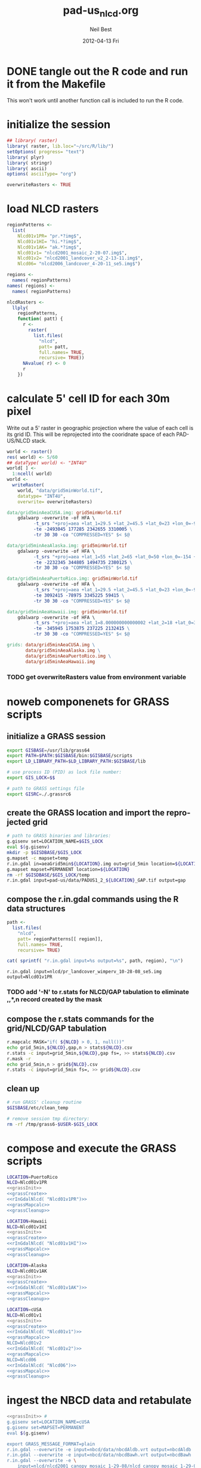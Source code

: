 #+TITLE:     pad-us_nlcd.org
#+AUTHOR:    Neil Best
#+EMAIL:     nbest@ci.uchicago.edu
#+DATE:      2012-04-13 Fri
#+DESCRIPTION:
#+KEYWORDS:
#+LANGUAGE:  en
#+OPTIONS:   H:3 num:t toc:t \n:nil @:t ::t |:t ^:t -:t f:t *:t <:t
#+OPTIONS:   TeX:t LaTeX:t skip:nil d:nil todo:t pri:nil tags:not-in-toc
#+INFOJS_OPT: view:nil toc:nil ltoc:t mouse:underline buttons:0 path:http://orgmode.org/org-info.js
#+EXPORT_SELECT_TAGS: export
#+EXPORT_EXCLUDE_TAGS: noexport
#+LINK_UP:   
#+LINK_HOME: 
#+XSLT:

#+PROPERTY: session *R*
#+PROPERTY: results silent

* DONE tangle out the R code and run it from the Makefile

This won't work until another function call is included to run the R code.


* initialize the session

#+NAME: init
#+BEGIN_SRC R :tangle tangled/init.R
## library( raster)
library( raster, lib.loc="~/src/R/lib/")
setOptions( progress= "text")
library( plyr)
library( stringr)
library( ascii)
options( asciiType= "org")

overwriteRasters <- TRUE

#+END_SRC

* COMMENT are these obsolete?
** process Puerto Rico to work out steps

#+NAME: grid
#+BEGIN_SRC R :tangle no :eval no
  
  pr <- raster( "nlcd2006/pr_landcover_wimperv_10-28-08_se5.img")
  NAvalue( pr) <- 0
  pr <- setMinMax( pr)
  
  prGrid <- try( raster( "prGrid.tif"), silent= TRUE)
  if( inherits( prGrid, "try-error") || overwriteRasters) {             
    prGrid <- raster( pr)
    prGrid[] <- seq( 1, ncell( prGrid))
    prGrid <-
      mask( prGrid, pr,
           filename= "prGrid.tif",
           overwrite= TRUE,
           progress= "text")
  }
  
  gridProjFunc <- function( cell) {
    cellFromXY( world,
               project( xyFromCell( prGrid, cell),
                       projection( prGrid),
                       inv= TRUE))
  }  
  
  prWorld <- try( raster( "world_5min_PuertoRico.tif"), silent= TRUE)
  if( inherits( prWorld, "try-error") || overwriteRasters) {             
    prWorld <-
      calc( prGrid, gridProjFunc,
           filename= "world_5min_PuertoRico.tif",
           datatype= "INT4U",
           overwrite= TRUE,
           progress= "text")
  }
  
  prGap <- raster( "pad-us/PADUS1_2_regions/PADUS1_2_PuertoRico_GAP.tif")
  prGap <- setMinMax( prGap)
  NAvalue( prGap) <- 255
    
  prGap <- overlay( prGap, prGrid, fun= setGapZero,
                   filename= "prGap.tif", datatype= "INT1U", progress= "text", overwrite= TRUE)
  NAvalue( prGap) <- 255
  
  
  prStack <- stack(prWorld, pr, prGap)
  layerNames( prStack) <- c( "grid", "nlcd", "gap")
  
  ct <- crosstab( prStack, useNA= "always", long= TRUE, responseName= "n", progress="text")
#+END_SRC

#+results:


* load NLCD rasters


#+NAME: regionPatterns
#+BEGIN_SRC R :results silent :tangle tangled/init.R
regionPatterns <-
  list(
    Nlcd01v1PR= "pr.*?img$",
    Nlcd01v1HI= "hi.*?img$",
    Nlcd01v1AK= "ak.*?img$",
    Nlcd01v1= "nlcd2001_mosaic_2-20-07.img$",
    Nlcd01v2= "nlcd2001_landcover_v2_2-13-11.img$",
    Nlcd06= "nlcd2006_landcover_4-20-11_se5.img$")

regions <-
  names( regionPatterns)
names( regions) <-
  names( regionPatterns)

nlcdRasters <-
  llply(
    regionPatterns,
    function( patt) {
      r <-
        raster(
          list.files(
            "nlcd",
            patt= patt,
            full.names= TRUE,
            recursive= TRUE))
      NAvalue( r) <- 0
      r
    })

#+END_SRC


* calculate 5' cell ID for each 30m pixel

Write out a 5' raster in geographic projection where the value of each
cell is its grid ID.  This will be reprojected into the cooridnate
space of each PAD-US/NLCD stack.

#+NAME: world  
#+BEGIN_SRC R :tangle tangled/init.R
  world <- raster()
  res( world) <- 5/60
  ## dataType( world) <- "INT4U"
  world[ ] <-
    1:ncell( world)
  world <-
    writeRaster(
      world, "data/grid5minWorld.tif",
      datatype= "INT4U",
      overwrite= overwriteRasters)
#+END_SRC

#+begin_src makefile :eval no :tangle tangled/pad-us_nlcd.mk
data/grid5minAeaCUSA.img: grid5minWorld.tif
	gdalwarp -overwrite -of HFA \
          -t_srs "+proj=aea +lat_1=29.5 +lat_2=45.5 +lat_0=23 +lon_0=-96 +x_0=0 +y_0=0 +ellps=GRS80 +units=m +no_defs" \
          -te -2493045 177285 2342655 3310005 \
          -tr 30 30 -co "COMPRESSED=YES" $< $@

data/grid5minAeaAlaska.img: grid5minWorld.tif
	gdalwarp -overwrite -of HFA \
          -t_srs "+proj=aea +lat_1=55 +lat_2=65 +lat_0=50 +lon_0=-154 +x_0=0 +y_0=0 +ellps=WGS84 +towgs84=0,0,0,0,0,0,0 +units=m +no_defs" 
          -te -2232345 344805 1494735 2380125 \
          -tr 30 30 -co "COMPRESSED=YES" $< $@

data/grid5minAeaPuertoRico.img: grid5minWorld.tif
	gdalwarp -overwrite -of HFA \
          -t_srs "+proj=aea +lat_1=29.5 +lat_2=45.5 +lat_0=23 +lon_0=-96 +x_0=0 +y_0=0 +ellps=GRS80 +units=m +no_defs" \
          -te 3092415 -78975 3345225 59415 \
          -tr 30 30 -co "COMPRESSED=YES" $< $@

data/grid5minAeaHawaii.img: grid5minWorld.tif
	gdalwarp -overwrite -of HFA \
          -t_srs "+proj=aea +lat_1=8.000000000000002 +lat_2=18 +lat_0=3 +lon_0=-157 +x_0=0 +y_0=0 +ellps=WGS84 +towgs84=0,0,0,0,0,0,0 +units=m +no_defs" \
          -te -345945 1753875 237225 2132415 \
          -tr 30 30 -co "COMPRESSED=YES" $< $@

grids: data/grid5minAeaCUSA.img \
       data/grid5minAeaAlaska.img \
       data/grid5minAeaPuertoRico.img \
       data/grid5minAeaHawaii.img

#+end_src


*** COMMENT DONE How did I write the gdalwarp command for the grid IDs?
I must have done it by hand.  This should be tangled out and called in
the Makefile.

*** TODO get overwriteRasters value from environment variable


** COMMENT add zeroes to GAP data for unprotected land and coastal areas

skip this. unnecessary.

#+BEGIN_SRC R :eval no
gapFiles <-
  list.files( "pad-us/data/",
             patt= "^PADUS1_2_.*?tif$",
             full.names= TRUE)
names( gapFiles) <-
  str_match( gapFiles,
            "PADUS1_2_([^_]+)_GAP\\.tif$")[, 2]

gapRasters <-
  llply( names( regionPatterns),
        function ( region) {
          r <- raster( gapFiles[[ region]])
          NAvalue( r) <- 255
          ## r <- setMinMax( r)
          layerNames( r) <- region
          r
        })
names( gapRasters) <- names( regionPatterns)

setGapZero <-
  function( gap, grid) {
    ifelse( is.na( gap) & !is.na( grid), 0, gap)
  }

gapOverlayFunc <-
  function ( gap, nlcd) {
    fn <- sprintf( "gap%s.grd", layerNames( gap))
    if( overwriteRasters | !file.exists( fn)) {
      overlay( gap, nlcd,
              fun= setGapZero,
              filename= fn,
              datatype= "INT1U",
              overwrite= TRUE)
    } else try( raster( fn), silent= TRUE)
  }

gapOverlays <-
  llply( regions,
        function( region) {
          gapOverlayFunc( gapRasters[[ region]],
                         nlcdRasters[[ region]])
        })

#+END_SRC

#+results:
   

** COMMENT create stacks and tabulate

This is too slow.  Had to do it in GRASS.
#+NAME: stacks
#+BEGIN_SRC R :eval no
aeaGridFunc <-
  function( region) {
    raster( sprintf( "aeaGrid5min%s.img", region))
  }

aeaGrids <- llply( regions, aeaGridFunc)

gapStackFunc <-
  function( region) {
    s <- stack( aeaGrids[[ region]],
               nlcdRasters[[ region]],
               gapOverlays[[ region]])
    layerNames( s) <- c( "grid", "nlcd", "gap")
    s
  }

gapStacks <- llply( regions, gapStackFunc)

writeCrosstabs <-
  function( region) {
    fn <- sprintf( "pad-us_nlcd_%s.csv", region)
    ct <- crosstab( gapStacks[[ region]])
    write.csv( ct, row.names= FALSE, file= fn)
    fn
  }

ctFiles <- llply( regions, writeCrosstabs)
#+END_SRC


* noweb componenets for GRASS scripts

** initialize a GRASS session

#+NAME: grassInit
#+begin_src sh :eval no
export GISBASE=/usr/lib/grass64
export PATH=$PATH:$GISBASE/bin:$GISBASE/scripts
export LD_LIBRARY_PATH=$LD_LIBRARY_PATH:$GISBASE/lib

# use process ID (PID) as lock file number:
export GIS_LOCK=$$

# path to GRASS settings file
export GISRC=./.grassrc6
#+end_src

** create the GRASS location and import the reprojected grid

#+NAME: grassCreate
#+BEGIN_SRC sh :eval no
# path to GRASS binaries and libraries:
g.gisenv set=LOCATION_NAME=$GIS_LOCK
eval $(g.gisenv)
mkdir -p $GISDBASE/$GIS_LOCK
g.mapset -c mapset=temp
r.in.gdal in=aeaGrid5min${LOCATION}.img out=grid_5min location=${LOCATION}
g.mapset mapset=PERMANENT location=${LOCATION}
rm -rf $GISDBASE/$GIS_LOCK/temp
r.in.gdal input=pad-us/data/PADUS1_2_${LOCATION}_GAP.tif output=gap
#+END_SRC


** compose the r.in.gdal commands using the R data structures
#+NAME: rInGdalNlcd( region= "Nlcd01v1PR")
#+BEGIN_SRC R :results output verbatim replace 
path <-
  list.files(
    "nlcd",
    patt= regionPatterns[[ region]],
    full.names= TRUE,
    recursive= TRUE)

cat( sprintf( "r.in.gdal input=%s output=%s", path, region), "\n")
#+END_SRC

#+RESULTS: rInGdalNlcd
: r.in.gdal input=nlcd/pr_landcover_wimperv_10-28-08_se5.img output=Nlcd01v1PR


*** TODO add '-N' to r.stats for NLCD/GAP tabulation to eliminate *,*,*,n record created by the mask
    

** compose the r.stats commands for  the grid/NLCD/GAP tabulation

#+NAME: grassMapcalc
#+BEGIN_SRC sh :eval no
r.mapcalc MASK="if( ${NLCD} > 0, 1, null())"
echo grid_5min,${NLCD},gap,n > stats${NLCD}.csv
r.stats -c input=grid_5min,${NLCD},gap fs=, >> stats${NLCD}.csv
r.mask -r
echo grid_5min,n > grid${NLCD}.csv
r.stats -c input=grid_5min fs=, >> grid${NLCD}.csv
#+END_SRC


** clean up

#+NAME: grassCleanup
#+begin_src sh :eval no
# run GRASS' cleanup routine
$GISBASE/etc/clean_temp

# remove session tmp directory:
rm -rf /tmp/grass6-$USER-$GIS_LOCK
#+end_src


* compose and execute the GRASS scripts
    :PROPERTIES:
    :noweb:    yes
    :shebang:  #!/bin/bash -v
    :session:  nil
    :eval:     no
    :END:

#+NAME: grassPuertoRico
#+BEGIN_SRC sh :tangle tangled/grassPuertoRico.sh
LOCATION=PuertoRico
NLCD=Nlcd01v1PR
<<grassInit>>
<<grassCreate>>
<<rInGdalNlcd( "Nlcd01v1PR")>>
<<grassMapcalc>>
<<grassCleanup>>
#+END_SRC

#+NAME: grassHawaii
#+BEGIN_SRC sh :tangle tangled/grassHawaii.sh
LOCATION=Hawaii
NLCD=Nlcd01v1HI
<<grassInit>>
<<grassCreate>>
<<rInGdalNlcd( "Nlcd01v1HI")>>
<<grassMapcalc>>
<<grassCleanup>>
#+END_SRC

#+NAME: grassAlaska
#+BEGIN_SRC sh :tangle tangled/grassAlaska.sh
LOCATION=Alaska
NLCD=Nlcd01v1AK
<<grassInit>>
<<grassCreate>>
<<rInGdalNlcd( "Nlcd01v1AK")>>
<<grassMapcalc>>
<<grassCleanup>>
#+END_SRC

#+NAME: grassCUSA
#+BEGIN_SRC sh  :tangle tangled/grassCUSA.sh
LOCATION=cUSA
NLCD=Nlcd01v1
<<grassInit>>
<<grassCreate>>
<<rInGdalNlcd( "Nlcd01v1")>>
<<grassMapcalc>>
NLCD=Nlcd01v2
<<rInGdalNlcd( "Nlcd01v2")>>
<<grassMapcalc>>
NLCD=Nlcd06
<<rInGdalNlcd( "Nlcd06")>>
<<grassMapcalc>>
<<grassCleanup>>
#+END_SRC


* ingest the NBCD data and retabulate
    :PROPERTIES:
    :noweb:    yes
    :shebang:  #!/bin/bash -v
    :session:  nil
    :eval:     no
    :END:

#+NAME: grassNbcd
#+BEGIN_SRC sh :tangle tangled/grassNbcd.sh
<<grassInit>> #
g.gisenv set=LOCATION_NAME=cUSA
g.gisenv set=MAPSET=PERMANENT
eval $(g.gisenv)

export GRASS_MESSAGE_FORMAT=plain 
r.in.gdal --overwrite -e input=nbcd/data/nbcdAldb.vrt output=nbcdAldb
r.in.gdal --overwrite -e input=nbcd/data/nbcdBawh.vrt output=nbcdBawh
r.in.gdal --overwrite -e \
    input=nlcd/nlcd2001_canopy_mosaic_1-29-08/nlcd_canopy_mosaic_1-29-08.img \
    output=canopy
# r.in.gdal --overwrite input=cusaStatesAea.img output=states
# r.in.gdal --overwrite input=cusaCountiesAea.img output=counties
# r.in.gdal --overwrite input=nbcdZones.img output=zones

# g.region rast=nbcd
# r.mapcalc nbcdZero='if( isnull( nbcd), 0, nbcd)'

g.region rast=Nlcd01v1
r.mask -o input=Nlcd01v1 maskcats="1 thru 95"

r.mapcalc nbcdMask='eval( nbcd=canopy > 0 && nbcdBawh > 0, if( isnull( nbcd), 0, nbcd))'

# echo grid_5min,Nlcd01v1,gap,aldb,n > data/statsNbcdNlcd01v1Grid5min.csv && \
# r.stats -Nc input=grid_5min,Nlcd01v1,gap,nbcdAldb fs=, >> data/statsNbcdNlcd01v1Grid5min.csv 2> data/statsNbcdNlcd01v1Grid5min.err &

echo state,county,Nlcd01v1,gap,nbcd,aldb,n > data/statsNbcdNlcd01v1County.csv \
    && r.stats -Nc input=states,counties,,Nlcd01v1,gap,nbcdMask,nbcdAldb fs=, \
    >> data/statsNbcdNlcd01v1County.csv \
    2> data/statsNbcdNlcd01v1County.err &

# echo zone,Nlcd01v1,gap,aldb,n > data/statsNbcdNlcd01v1Zone.csv && \
# r.stats -Nc input=zones,Nlcd01v1,gap,nbcd fs=, >> data/statsNbcdNlcd01v1Zone.csv 2> data/statsNbcdNlcd01v1Zone.err &

# g.region rast=Nlcd01v2
# r.mask -o input=Nlcd01v2 maskcats="1 thru 95"

# echo grid_5min,Nlcd01v2,gap,nbcd,n > data/statsNbcdNlcd01v2Grid5min.csv && \
# r.stats -Nc input=grid_5min,Nlcd01v2,gap,nbcd fs=, >> data/statsNbcdNlcd01v2Grid5min.csv 2> data/statsNbcdNlcd01v2Grid5min.err &

# echo state,county,nlcd01v2,gap,nbcd,n > data/statsNbcdNlcd01v2County.csv && \
# r.stats -Nc input=states,counties,Nlcd01v2,gap,nbcd fs=, >> data/statsNbcdNlcd01v2County.csv 2> data/statsNbcdNlcd01v2County.err &

# echo zone,nlcd01v2,gap,nbcd,n > data/statsNbcdZone.csv && \
# r.stats -Nc input=zones,Nlcd01v2,gap,nbcd fs=, >> data/statsNbcdNlcd01v2Zone.csv 2> data/statsNbcdNlcd01v2Zone.err &

# g.region rast=Nlcd06
# r.mask -o input=Nlcd06 maskcats="1 thru 95"

# echo grid_5min,nlcd06,gap,nbcd,n > data/statsNbcdNlcd06Grid5min.csv && \
# r.stats -Nc input=grid_5min,Nlcd06,gap,nbcd fs=, >> data/statsNbcdNlcd06Grid5min.csv 2> data/statsNbcdNlcd06Grid5min.err &

# echo state,county,nlcd06,gap,nbcd,n > data/statsNbcdNlcd06County.csv && \
# r.stats -Nc input=states,counties,Nlcd06,gap,nbcd fs=, >> data/statsNbcdNlcd06County.csv 2> data/statsNbcdNlcd06County.err &

# echo zone,nlcd06,gap,nbcd,n > data/statsNbcdNlcd06Zone.csv && \
# r.stats -Nc input=zones,Nlcd06,gap,nbcd fs=, >> data/statsNbcdNlcd06Zone.csv 2> data/statsNbcdNlcd06Zone.err &

r.mask -r
<<grassCleanup>>

#+END_SRC

** TODO separate the import of the political units' rasters


** TODO decide whether or not to throw out the other NLCD results

* aggregate the PAD-US results
   :PROPERTIES:
   :eval:     no
   :END:

#+NAME: writeFracsProto
#+begin_src R :eval no
  library( reshape)
  library( Hmisc)
  
  cells <-
    read.csv( "gridPuertoRico.csv",
             col.names= c( "cell", "n"))
  
  stats <-
    read.csv( "statsPuertoRico.csv",
             na.strings= "*",
             col.names= c( "cell", "nlcd", "gap", "n"),
             colClasses= c("numeric", "factor", "factor", "numeric"))
  ## won't need this when r.stats in previous GRASS step is fixed
  stats <- stats[ !is.na(stats$cell),]
  
  ## stats <- stats[ !is.na(stats$grid),]
  ## stats <- stats[ stats$cell != "*",]
  
  ## stats <- within( stats, gap[ is.na( gap)] <- 0)
  
  
  stats <-
    within( stats,
           { levels( gap) <- c( levels( gap), "0")
             gap[ is.na( gap)] <- "0"
             gap <- combine_factor( gap, c(0,1,1,1,0))
             levels( gap) <- c( "no", "yes")
           })
  
  stats <-
    cast( data= stats,
         formula= cell ~ gap + nlcd,
         fun.aggregate= sum,
         margins= "grand_col",
         value= "n" )
  colnames( stats)[ colnames( stats) == "(all)_(all)"] <- "nlcd"
  
  merged <-
    within( merge( stats, cells, by= "cell", all.x= TRUE),
           no_11 <- no_11 + n - nlcd)
  
  fracs <-
    cast( within( melt( merged,
                       c( "cell", "n")),
                 value <- value / n),
         formula= cell ~ variable,
         subset= variable != "nlcd",
         margins= "grand_col",
         fun.aggregate= sum)
  
  write.csv( format.df( fracs,
                       dec= 3,
                       numeric.dollar= FALSE,
                       na.blank= TRUE),
            row.names= FALSE,
            file= "fracsPuertoRico.csv",
            quote= FALSE)
#+END_SRC
  
#+NAME: writeFracs
#+begin_src R 
  library( reshape)
  library( Hmisc)

  writeFracs <- function( region) {
    cells <-
      read.csv( sprintf( "grid%s.csv", region),
               col.names= c( "cell", "n"))
    stats <-
      read.csv( sprintf( "stats%s.csv", region),
               na.strings= "*",
               col.names= c( "cell", "nlcd", "gap", "n"),
               colClasses= c("numeric", "factor", "factor", "numeric"))
    ## won't need this when r.stats in previous GRASS step is fixed
    stats <- stats[ !is.na(stats$cell),]
    stats <-
      within( stats,
             { levels( gap) <- c( levels( gap), "0")
               gap[ is.na( gap)] <- "0"
               gap <- combine_factor( gap, c(0,1,1,1,0))
               levels( gap) <- c( "no", "yes")
             })
    stats <-
      cast( data= stats,
           formula= cell ~ gap + nlcd,
           fun.aggregate= sum,
           margins= "grand_col",
           value= "n" )
    colnames( stats)[ colnames( stats) == "(all)_(all)"] <- "nlcd"
    merged <-
      within( merge( stats, cells, by= "cell", all.x= TRUE),
             no_11 <- no_11 + n - nlcd)
    fracs <-
      cast( within( melt( merged,
                         c( "cell", "n")),
                   value <- value / n),
           formula= cell ~ variable,
           subset= variable != "nlcd",
           margins= "grand_col",
           fun.aggregate= sum)
    fn <- sprintf( "fracs%s.csv", region)
    write.csv( format.df( fracs,
                         dec= 3,
                         numeric.dollar= FALSE,
                         na.blank= TRUE),
              row.names= FALSE,
              file= fn,
              quote= FALSE)
    fn
  }
  
  regions <- c( "PuertoRico", "Hawaii", "Alaska", "cUSA")
  names( regions) <- regions
  
  fracFiles <- llply( regions, writeFracs)
  
  zip( "pad-us_nlcd.zip", list.files( patt= "^fracs.*?\\csv$"))
#+end_src
   

** TODO do this with data.table

   
* generate NBCD statistics
  :PROPERTIES:
  :eval:     yes
  :END:


** by 5' grid cells

#+NAME: writeNbcdStats
#+begin_src R 
  library( reshape)
  library( Hmisc)
  library( data.table)

  stats <-
    read.csv( "statsNbcd.csv",
             na.strings= "*",
             col.names= c( "cell", "nlcd", "gap", "nbcd", "n"),
             colClasses= c("numeric", "factor", "factor", "numeric"))
  
  stats <-
    within(
      stats,
      { levels( gap) <- c( levels( gap), "0")
        gap[ is.na( gap)] <- "0"
        gap <- combine_factor( gap, c(0,1,1,1,0))
        levels( gap) <- c( "no", "yes")
        nbcd[ is.na( nbcd)] <- 0
      })
  
  dt <- data.table( stats)
  setkey( dt, cell, nlcd, gap)
  
  wm <- dt[, list( wm= weighted.mean( nbcd, n)), by= "cell,nlcd,gap"]
  
  wmCt <-
    cast(
      data= wm,
      formula= cell ~ gap + nlcd,
      ## fun.aggregate= sum,
      ## margins= "grand_col",
      value= "wm" )
  
  write.csv(
    format.df(
      wmCt,
      cdec= c( 0, rep( 1, ncol( wmCt) - 1)),
      numeric.dollar= FALSE,
      na.blank= TRUE),
    row.names= FALSE,
    file= "nbcdFiaAldb.csv",
    quote= FALSE)
  
  zip( "pad-us_nlcd_nbcd.zip", "fracscUSA.csv")
  zip( "pad-us_nlcd_nbcd.zip", "nbcdFiaAldb.csv")
  
#+end_src
  

** TODO convert NAs to zeros for \*Fr and \*Ha in CSVs and SHPs
** TODO trim spaces in char data frames before writing CSVs


** load r.stats output

#+begin_src R

library( reshape)
library( Hmisc)
library( data.table)
library( stringr)
library( ggplot2)
library( foreign)

stateAttrs <-
  read.dbf( "shp/tl_2010_us_state10.dbf")
stateNames <-
  data.table( stateAttrs[, c( "STATEFP10", "STUSPS10", "NAME10")])
setnames(
  stateNames,
  names( stateNames),
  c( "state", "usps", "name"))
setkey( stateNames, state)

keycols <- c(
  "state", "county", "nlcd", 
  "gap",  "nbcd", "aldb")

rawCountyStats <-
  read.csv(
    "data/statsNbcdNlcd01v1County.csv",
    na.strings= "*",
    header= TRUE,
    col.names= c( keycols, "n"),
    colClasses= c(
      "character", "character", "character",
      "integer", "integer", "integer", "integer"))

rawCountyStats <- data.table( rawCountyStats)
setkeyv( rawCountyStats, keycols)

{
  rawCountyStats[ is.na(  state),  state := "0"]
  rawCountyStats[ is.na( county), county := "0"]
  rawCountyStats[,  state :=
                 str_pad(
                   as.character(  state),
                   2, pad= "0")]
  rawCountyStats[, county :=
                 str_pad(
                   as.character( county),
                   3, pad= "0")]
  rawCountyStats[ is.na( gap), gap := 0L]
  rawCountyStats[ gap == 4L, gap := 0L]
  rawCountyStats[ gap != 0L, gap := 1L]
  rawCountyStats[ is.na( aldb), aldb := 0L]
  rawCountyStats[, gap := as.logical( gap)]
  rawCountyStats[, nbcd := as.logical( nbcd)]
  rawCountyStats[ !nbcd, aldb := NA]
}

setkeyv( rawCountyStats, keycols)


#+end_src

** zero out pixel counts for low-carbon forest observations


#+begin_src R

rawCountyStats <-
  rawCountyStats[, list( n= sum( n)),
                 keyby= keycols ]

rawStateStats <- 
  rawCountyStats[, list( n= sum( n)),
                 keyby= keycols[ -2] ]


## same thing in functional form

## rawStateStats <- `[`(
##   x= rawCountyStats,
##   j= list( n= sum( n)),
##   keyby= keycols[ -2])

#+end_src

Show the low-density forests that we intend to backfill.


#+NAME: forestHist
#+BEGIN_SRC R :results output graphics :exports both :results replace :file pad-us_nlcd/images/forestHist.png

qplot(
  data= rawCountyStats[ nlcd %in% as.character( c(41:43, 90))],
  x= aldb,
  weight= n,
  binwidth= 5,
  xlim= c( 0, 200),
  geom= "histogram", 
  group= gap,
  fill= gap,
  position= "dodge",
  ## position= "stack",
  facets= nlcd ~ .)

#+END_SRC

#+results: forestHist
[[file:pad-us_nlcd/images/forestHist.png]]


#+NAME: forestHistDetail
#+BEGIN_SRC R :results output graphics :exports both :results replace :file pad-us_nlcd/images/forestHistDetail.png

qplot(
  data= rawCountyStats[ nlcd %in% as.character( c(41:43, 90))],
  x= aldb,
  weight= n,
  binwidth= 1,
  xlim= c( 0, 20),
  geom= "histogram", 
  group= gap,
  fill= gap,
  position= "dodge",
  ## position= "stack",
  facets= nlcd ~ .)

#+END_SRC

#+results: forestHistDetail
[[file:pad-us_nlcd/images/forestHistDetail.png]]

#+results:
[[file:pad-us_nlcd/images/forestHistDetail.png]]

** COMMENT by NBCD mapping zones
   :PROPERTIES:
   :eval:     no
   :END:
  
#+begin_src R
  library( reshape)
  library( Hmisc)
  library( data.table)
  library( stringr)
  
  ## define aggregateNbcd()
  
  ## statsNbcdZone <-
  ##   aggregateNbcd(
  ##     "statsNbcdZone.csv",
  ##     col.names= c(
  ##       "zone", "nlcd", "gap",
  ##       "aldb", "n"),
  ##     colClasses= c(
  ##       "character", "character", "factor",
  ##       "numeric", "numeric"))
  
  rawZoneStats <-
    read.csv(
      "csv/statsNbcdNlcd01v1Zone.csv",
      na.strings= "*",
      header= TRUE,
      col.names= c(
        "zone", "nlcd", 
        "gap", "aldb", "n"),
      colClasses= c(
        "character", "character",
        "numeric", "numeric", "numeric"))
  
  rawZoneStats <-
    within( rawZoneStats, {
      state[  is.na(  state)] <- 0   
      zone[ is.na( zone)] <- 0    
      gap[ is.na( gap)] <- 0
      gap[ gap == 4] <- 0
      gap[ gap !=0] <- 1
      aldb[ is.na( aldb)] <- 0
      gap <- as.logical( gap) } )
  
  rawCountyStats <- data.table( rawCountyStats)
  keycols <-
    colnames(rawCountyStats)[ colnames(rawCountyStats) != "n"]
  setkeyv( rawCountyStats, keycols)
  rawCountyStats <-
    rawCountyStats[, list( n= sum( n),
                          n2 = sum( replace( n, aldb <= 5, 0))),
       keyby= keycols ]
  
  zoneAreas <-
    statsNbcdZone[, list( totHa= sum(ha)),
                  by= "zone"]
  statsNbcdZone <-
    statsNbcdZone[ zoneAreas][, frac:=ha/totHa]
  
  nbcdZoneAldb <- 
      data.table(
        cast(
          data= statsNbcdZone,
          formula= zone ~ gap + nlcd,
          value= "aldb",
          subset= !is.na( aldb)),
        key= "zone")
  
  setnames(
    nbcdZoneAldb,
    colnames(nbcdZoneAldb),
    str_replace( colnames(nbcdZoneAldb), "_", ""))
  
  nbcdZoneAldbMeans <- 
    data.table(
      cast(
        data=
        statsNbcdZone[, list( aldbAve= weighted.mean( aldb, ha)),
                 by= c( "zone", "gap")],
        formula= zone ~ gap,
        value= "aldbAve",
        subset= !is.na( aldbAve)),
      key= "zone")
  
  setnames(
    nbcdCountyAldbMeans,
    colnames( nbcdCountyAldbMeans)[ -1],
    sprintf(
      "%sAll",
      colnames( nbcdCountyAldbMeans)[ -1]))
  
  nbcdZoneGapFrac <-
    data.table(
      cast(
        data= statsNbcdZone,
        formula= zone ~ gap,
        value= "frac",
        fun.aggregate= sum,
        subset= !is.na( aldb)),
      key= "zone")
  
  setnames(
    nbcdZoneGapFrac,
    colnames( nbcdZoneGapFrac)[ -1],
    sprintf(
      "%sAllFr",
      str_replace(
        colnames( nbcdZoneGapFrac)[ -1],
        "_", "")))
  
  nbcdZoneGapHa <-
    data.table(
      cast(
        data= statsNbcdZone,
        formula= zone ~ gap,
        value= "ha",
        fun.aggregate= sum,
        subset= !is.na( aldb)),
      key= "zone")
  
  setnames(
    nbcdZoneGapHa,
    colnames( nbcdZoneGapHa)[ -1],
    sprintf(
      "%sAllHa",
      str_replace(
        colnames( nbcdZoneGapHa)[ -1],
        "_", "")))
  
   nbcdZoneFrac <- 
    data.table(
      cast(
        data= statsNbcdZone,
        formula= zone ~ gap + nlcd,
        value= "frac",
        subset= !is.na( aldb)),
      key= "zone")
  
  setnames(
    nbcdZoneFrac,
    colnames( nbcdZoneFrac)[ -1],
    sprintf(
      "%sFr",
      str_replace(
        colnames( nbcdZoneFrac)[ -1],
        "_", "")))
  
  nbcdZoneHa <- 
    data.table(
      cast(
        data= statsNbcdZone,
        formula= zone ~ gap + nlcd,
        value= "ha",
        subset= !is.na( aldb)),
      key= "zone")
  
  setnames(
    nbcdZoneHa,
    colnames( nbcdZoneHa)[ -1],
    sprintf(
      "%sHa",
      str_replace(
        colnames( nbcdZoneHa)[ -1],
        "_", "")))
   
  nbcdZone <- nbcdZoneAldb[ nbcdZoneAldbMeans]
  nbcdZone <- nbcdZone[ nbcdZoneGapFrac][ nbcdZoneGapHa]
  nbcdZone <- nbcdZone[ nbcdZoneFrac][ nbcdZoneHa]
  setcolorder(
    nbcdZone,
    c( 1,
      order( colnames( nbcdZone)[ -1]) +1))
  
  nbcdZoneChar <-
    str_trim(
      format.df(
        nbcdZone,
        cdec= sapply(
          colnames( nbcdZone),
          function( x)
          ifelse(
            x == "zone", 0,
            ifelse(
              str_detect( x, "Ha$"), 1,
              ifelse(
                str_detect( x, "Fr$"), 3,
                1)))),
        numeric.dollar= FALSE,
        na.blank= TRUE))
  
  write.csv(
    nbcdZoneChar,
    row.names= FALSE,
    file= "nbcdZone.csv",
    quote= FALSE)
  
  zip( "pad-us_nlcd_nbcd.zip", "nbcdZone.csv")
   
  options(useFancyQuotes = FALSE)
   cat(
     sapply(
       colnames( nbcdZone),
       function( x) {
         dQuote(
           ifelse(
             x == "zone", "String(3)",
             ifelse(
               str_detect( x, "Ha$"),
               "Real(10.1)",
               ifelse(
                 str_detect( x, "Fr$"),
                 "Real(5.3)",
                 "Real(5.1)"))))
       }),
     sep= ",",
     file= "nbcdZone.csvt")
  
  ogr2ogr <-
    paste(
      "ogr2ogr -overwrite -progress -sql",
      sprintf(
        "\"select %s from nbcdZones a",
        paste( colnames( nbcdZone), collapse= ",")),
      "left join 'nbcdZone.csv'.nbcdZone b",
      "on a.zone = b.zone\"",
      "data/nbcdZone.shp data/nbcdZones.shp")
  
  system( ogr2ogr)
  
  zip(
    "pad-us_nlcd.zip",
    list.files(
      path= "pad-us_nlcd",
      pattern= "^nbcdZone\\.",
      full.names= TRUE))
  
  
#+end_src

*** TODO finish updating zone stat procedure to match state/county

GAP TRUE/FALSE naming, . . .


*** TODO figure out where null values in NBCD are coming from


** repeat for states

*** calculate the average densities for original and modified pixel counts

**** TODO Figure out how to do self-join in functional form

#+begin_src R

statsNbcdState <- `[`(
  x= rawStateStats,
  j= list(
    aldb= weighted.mean( aldb, n),
    n= sum( n),
    ha= sum(n) * 30^2 / 10^4),
  keyby= "state,nlcd,gap,nbcd")

stateAreas <- `[`(
  x= statsNbcdState ,
  j= list( totHa= sum(ha)),
  keyby= "state")

statsNbcdState <-
  statsNbcdState[ stateAreas][, frac:= ha / totHa][, totHa := NULL]


## statsNbcdState <- `[`(
##   x= `[`(
##     x= statsNbcdState,
##     j= list( stateAreas)) ,
##   j= frac:= ha / totHa)

## `[`( x= statsNbcdState, j= stateAreas)

## `[`( x= statsNbcdState,
##     j= list(
##       names( statsNbcdState),
##       frac= ha / sum( .SD[, ha])),
##     keyby= "state")
#+end_src


To backfill those NLCD/GAP combinations we must calculate national averages.

#+BEGIN_SRC R :results output org replace :exports both
nbcdMean <-
  statsNbcdState[ n != n2][, list(
                    aldb= weighted.mean( aldb2, n, na.rm= TRUE)),
                    keyby= "nlcd,gap"]

ascii(
  cast(
    nbcdMean,
    nlcd ~ gap,
    value= "aldb"),
  digits = 1,
  include.rownames= FALSE)
#+END_SRC

#+results:
#+BEGIN_ORG
| nlcd | FALSE | TRUE  |
|------+-------+-------|
| 41   | 111.4 | 119.5 |
| 42   | 103.7 | 120.5 |
| 43   | 110.2 | 134.0 |
| 90   | 96.4  | 91.1  |
#+END_ORG


*** COMMENT these plots show states with problem forests

#+begin_src R :eval no

ggplot(
  statsNbcdState[ n != n2][ stateNames, nomatch= 0],
  aes(    x= n2/n,
          y= ha, ## aldb/aldb2,
      label= usps)) +
  geom_point() +
  geom_text(
    hjust= 0,
    vjust= 0) +
  facet_grid( nlcd ~ gap) +
  scale_y_log10() +
  scale_x_continuous( limits= c( 0.0, 0.8))


ggplot(
  statsNbcdState[ n != n2],
  aes(    x= n2/n,
          y= frac,
      label= state)) +
  geom_point() +
  geom_text(
    hjust= 0,
    vjust= 0) +
  facet_grid( nlcd ~ gap) +
  scale_y_log10()+
  scale_x_continuous( limits= c( 0.0, 0.8))

ggplot(
  statsNbcdState[ n != n2],
  aes(
    x= n2/n,
    y= aldb/aldb2,
    label= state)) +
  geom_point(
    aes(
      size= frac)) +
  geom_text(
    hjust= 1.0,
    vjust= 0) +
  facet_grid( nlcd ~ gap) +
  scale_x_continuous( limits= c( 0.0, 0.8)) +
  scale_size(
    limits= c(0.0, 0.3),
    range= c( 5, 15))

ggplot(
  statsNbcdState[ n != n2],
  aes(
    x= n2/n,
    y= frac,
    label= state)) +
  geom_point(
    aes(
      size= aldb/aldb2)) +
  geom_text(
    hjust= 1.0,
    vjust= 0) +
  facet_grid( nlcd ~ gap) +
  scale_y_log10()+
  scale_x_continuous( limits= c( 0.0, 0.8))



#+end_src


*** backfill the null state densities with national means

#+begin_src R
## statsNbcdState <-
##   merge( statsNbcdState, nbcdMean, all.x= TRUE)
## statsNbcdState[ is.na( aldb2), aldb2 := aldb.y][, aldb.y := NULL]
## setkey( statsNbcdState, state, nlcd, gap)
## setnames( statsNbcdState, "aldb.x", "aldb")
## setcolorder( statsNbcdState, c( 3, 1, 2, 4:11))

## test
## any( abs( statsNbcdState[, list( frac= sum(frac)), by= state][, frac] - 1) > 0.001)


write.csv(
  statsNbcdState[, list( state,nlcd,gap,nbcd,aldb,n,ha,frac)],
  row.names= FALSE,
  file= "pad-us_nlcd/nbcdStateSerial.csv",
  quote= FALSE)

zip( "pad-us_nlcd.zip", "pad-us_nlcd/nbcdStateSerial.csv")

#+end_src



*** cross-tabulate the state data using backfilled densities


#+begin_src R

nbcdStateAldb <- 
  data.table(
    cast(
      data= statsNbcdState,
      subset= nbcd,
      formula= state ~ gap + nlcd,
      value= "aldb"),
    key= "state")

setnames(
  nbcdStateAldb,
  colnames( nbcdStateAldb),
  str_replace(
    str_replace(
      colnames(nbcdStateAldb),
      "TRUE_", "yes"),
    "FALSE_", "no"))


nbcdStateAldbMeans <- 
  data.table(
    cast(
      data=
      statsNbcdState[
        I( nbcd),
        list( aldbAve= weighted.mean( aldb, ha)),
        by= c( "state", "gap")],
      formula= state ~ gap,
      value= "aldbAve"),
    key= "state")

setnames(
  nbcdStateAldbMeans,
  c( "FALSE", "TRUE"),
  c( "noAll", "yesAll"))

nbcdStateGapFrac <-
  data.table(
    cast(
      data= statsNbcdState,
      formula= state ~ gap,
      value= "frac",
      fun.aggregate= sum,
      na.rm = TRUE),
    key= "state")

setnames(
  nbcdStateGapFrac,
  c( "FALSE", "TRUE"),
  c( "noAllFr", "yesAllFr"))

nbcdStateGapHa <-
  data.table(
    cast(
      data= statsNbcdState,
      formula= state ~ gap,
      value= "ha",
      fun.aggregate= sum,
      na.rm= TRUE),
    key= "state")

setnames(
  nbcdStateGapHa,
  c( "FALSE", "TRUE"),
  c( "noAllHa", "yesAllHa"))

nbcdStateFrac <- 
  data.table(
    cast(
      data= statsNbcdState,
      subset= nbcd,
      formula= state ~ gap + nlcd,
      value= "frac"),
    key= "state")

setnames(
  nbcdStateFrac,
  colnames( nbcdStateFrac)[ -1],
  paste(
    str_replace(
      str_replace(
        colnames( nbcdStateFrac)[ -1],
        "TRUE_", "yes"),
      "FALSE_", "no"),
    "Fr", sep= ""))

nbcdNullStateFrac <- 
  data.table(
    cast(
      data= statsNbcdState,
      subset= !nbcd,
      formula= state ~ gap + nlcd,
      value= "frac"),
    key= "state")

setnames(
  nbcdNullStateFrac,
  colnames( nbcdNullStateFrac)[ -1],
  paste(
    str_replace(
      str_replace(
        colnames( nbcdNullStateFrac)[ -1],
        "TRUE_", "yes"),
      "FALSE_", "no"),
    "FrN", sep= ""))

nbcdStateHa <- 
  data.table(
    cast(
      data= statsNbcdState,
      subset= nbcd,
      formula= state ~ gap + nlcd,
      value= "ha"),
    key= "state")

setnames(
  nbcdStateHa,
  colnames( nbcdStateHa)[ -1],
  paste(
    str_replace(
      str_replace(
        colnames( nbcdStateHa)[ -1],
        "TRUE_", "yes"),
      "FALSE_", "no"),
    "Ha", sep= ""))

nbcdNullStateHa <- 
  data.table(
    cast(
      data= statsNbcdState,
      subset= !nbcd,
      formula= state ~ gap + nlcd,
      value= "ha"),
    key= "state")

setnames(
  nbcdNullStateHa,
  colnames( nbcdNullStateHa)[ -1],
  paste(
    str_replace(
      str_replace(
        colnames( nbcdNullStateHa)[ -1],
        "TRUE_", "yes"),
      "FALSE_", "no"),
    "HaN", sep= ""))

nbcdState <-
  nbcdStateAldb[ nbcdStateAldbMeans]
nbcdState <-
  nbcdState[ nbcdStateGapFrac][ nbcdStateGapHa]
nbcdState <-
  nbcdState[ nbcdStateFrac][ nbcdStateHa]
nbcdState <-
  nbcdState[ nbcdNullStateFrac][ nbcdNullStateHa]

setnames(
  nbcdState,
  "state", "fips")

setcolorder(
  nbcdState,
  order( colnames( nbcdState)))

nbcdStateChar <-
  str_trim(
    format.df(
      nbcdState,
      cdec= sapply(
        colnames( nbcdState),
        function( x) {
          ifelse(
            x == "fips", 0,
            ifelse(
              str_detect( x, "HaN?$"), 1,
              ifelse(
                str_detect( x, "FrN?$"), 3,
                1)))
        }),
      numeric.dollar= FALSE,
      na.blank= TRUE))

write.csv(
  nbcdStateChar,
  row.names= FALSE,
  file= "pad-us_nlcd/nbcdState.csv",
  quote= FALSE)

zip( "pad-us_nlcd.zip", "pad-us_nlcd/nbcdState.csv")

options(useFancyQuotes = FALSE)
cat(
  sapply(
    colnames( nbcdState),
    function( x) {
      dQuote(
        ifelse(
          x == "fips", "String(2)",
          ifelse(
            str_detect( x, "HaN?$"),
            "Real(10.1)",
            ifelse(
              str_detect( x, "FrN?$"),
              "Real(5.3)",
              "Real(5.1)"))))
    }),
  sep= ",",
  file= "pad-us_nlcd/nbcdState.csvt")
options(useFancyQuotes = TRUE)

ogr2ogr <-
  paste(
    "ogr2ogr -overwrite -progress -sql",
    sprintf(
      "\"select %s from cusaStatesAea a",
      paste( colnames( nbcdState), collapse= ",")),
    "left join 'pad-us_nlcd/nbcdState.csv'.nbcdState b",
    "on a.GEOID10 = b.fips\"",
    "pad-us_nlcd/nbcdState.shp shp/cusaStatesAea.shp")

system( ogr2ogr)

zip(
  "pad-us_nlcd.zip",
  list.files(
    path= "pad-us_nlcd",
    pattern= "^nbcdState\\.[a-z]{3}",
    full.names= TRUE))
#+end_src


*** COMMENT DONE figure out if is.na( aldb2) is correct

    

** repeat for counties

#+begin_src R
## library( reshape)
## library( Hmisc)
## library( data.table)
## library( stringr)

statsNbcdCounty <-
  rawCountyStats[, list(
    aldb= weighted.mean( aldb, n),
    aldb2= weighted.mean( aldb, n2),
    n= sum( n),
    n2= sum( n2),
    ha= sum(n) * 30^2 / 10^4,
    ha2= sum(n2) * 30^2 / 10^4),
                 keyby= "state,county,nlcd,gap,nbcd"]
countyAreas <-
  statsNbcdCounty[, list( totHa= sum(ha)),
                  keyby= c( "state", "county")]
statsNbcdCounty <-
  statsNbcdCounty[ countyAreas][, frac:=ha/totHa]
  
## statsNbcdCounty <-
##   merge(
##     statsNbcdCounty,
##     statsNbcdState[, list( state, nlcd, gap, aldb2, n2)],
##     by= c( "state", "nlcd", "gap"),
##     all.x= TRUE)

## statsNbcdCounty[, fill := as.character(NA)]

## statsNbcdCounty[ n2.x == 0 & n2.y == 0, fill := "cUSA"]
## statsNbcdCounty[ n2.x == 0 & n2.y != 0, fill := "state"]

## statsNbcdCounty[ is.na( aldb2.x), aldb2.x := aldb2.y]
## statsNbcdCounty[, aldb2.y := NULL]
## statsNbcdCounty[,    n2.y := NULL]
## statsNbcdCounty[,   totHa := NULL]

## setkey( statsNbcdCounty, state, county, nlcd, gap)
## setnames(
##   statsNbcdCounty,
##   c( "aldb2.x", "n2.x"),
##   c( "aldb2",   "n2"))

## setcolorder(
##   statsNbcdCounty,
##   c( "state", "county", "nlcd", "gap",
##     "aldb", "aldb2", "n", "n2", "ha", "ha2",
##     "frac", "fill"))

## test
## any( abs( statsNbcdCounty[, list( frac= sum(frac)), by= "state,county"][, frac] - 1) > 0.001)
#+end_src

*** check for cases where NBCD makes no prediction

NBCD only predicts biomass density where it has sufficient canopy
density and basal area-weighted height to do so.  We can presume that
the ALDB density for a given state/county//nlcd/gap combination outside of the
NBCD prediction is something less than its modeled counterpart.  Any
heuristic that attempts to plug in a density value not predicted by
NBCD will fail when the NBCD prediction area was zero for a given
state/nlcd/gap combination.

#+BEGIN_SRC R :results output org replace :exports both
countyAreaCheck <- 
  data.table( cast(
    statsNbcdCounty,
    state + county + nlcd + gap ~ nbcd,
    value= "n"))

countyAreaCheck <-
  countyAreaCheck[ `FALSE` > 0 & `TRUE` == 0]
setkey( countyAreaCheck, state, county, nlcd, gap)


statsNbcdCountyTrue <- statsNbcdCounty[ I( nbcd)][, nbcd := NULL]
setkey( statsNbcdCountyTrue, state, county, nlcd, gap)

statsNbcdCountyFalse <- statsNbcdCounty[ !nbcd][, nbcd := NULL]
setkey( statsNbcdCountyFalse, state, county, nlcd, gap)

statsNbcdCountyTrue[ statsNbcdCountyFalse][ is.na( aldb)]

cast(
  data.frame(
    statsNbcdCounty[ !nbcd]),
    ## statsNbcdCountyTrue[ statsNbcdCountyFalse][ is.na( aldb)]),
  nlcd ~ gap,
  value= "ha",
  fun= sum,
  margins= TRUE)


aldbIgnoringGap <-
  statsNbcdCounty[ I( nbcd),
                  list(
                    aldb= weighted.mean(
                      aldb, n, na.rm= TRUE)),
                  keyby= "state,county,nlcd"]


cast(
  data.frame(
    ),
  nlcd ~ gap,
  value= "ha.1",
  fun= sum,
  margins= TRUE)


cast(
  data.frame(
    statsNbcdCounty),
  nlcd ~ gap,
  value= "ha",
  fun= sum,
  margins= TRUE)


statsNbcdCounty[ !nbcd, ha,
  keyby= "state,county,nlcd,gap"][
    statsNbcdCounty[, ha,
      keyby= "state,county,nlcd,gap"],
    nomatch=0][,
      list( haFalse= sum( ha),
           haTotal= sum( ha.1)), by="nlcd,gap"]

notModeledByNbcd <- 
  statsNbcdCounty[ !nbcd, ha, keyby= "state,county,nlcd,gap"][
    statsNbcdCounty[ , list( totHa= sum(ha)), keyby= "state,county,nlcd,gap"], nomatch=0][,
      list( ha= sum(ha), totHa= sum( totHa)), keyby= "nlcd,gap"]


notModeledPcts <- 
  data.frame(
    notModeledByNbcd[,
      pct := ha / totHa * 100])

within( notModeledPcts, {
  nlcd <- factor(nlcd, levels= names( nlcdCovers), labels= nlcdCovers)
}
                                         
ascii(
  cast(
    within(
      notModeledPcts,
      nlcd <- factor(
        nlcd,
        levels= names( nlcdCovers),
        labels= nlcdCovers)),
    nlcd ~ gap, value= "pct"),
  digits=3,
  include.rownames= FALSE,
  colnames= c( "NLCD", "unprotected", "protected"),
  align= c( "l", "r", "r")) 
#+END_SRC

*** TODO Make a table of these results

#+begin_src R :results output org replace :exports results
suppressWarnings(
  ascii( 
    cast(
      statsNbcdCounty[, list(aldbMt = sum( aldb * ha)/ 10^6),
                      by= "state,gap"],
      formula= state ~ gap,
      value= "aldbMt",
      margins= TRUE,
      fun= sum),
    include.rownames= FALSE,
    digits= 0))
#+end_src

#+results:
#+BEGIN_ORG
| state | FALSE | TRUE | (all) |
|-------+-------+------+-------|
| 00    | 0     | 0    | 0     |
| 01    | 829   | 49   | 878   |
| 04    | 29    | 268  | 297   |
| 05    | 592   | 156  | 749   |
| 06    | 823   | 1287 | 2111  |
| 08    | 152   | 534  | 687   |
| 09    | 123   | 21   | 144   |
| 10    | 17    | 5    | 22    |
| 11    | 1     | 0    | 1     |
| 12    | 430   | 179  | 609   |
| 13    | 857   | 97   | 954   |
| 16    | 128   | 666  | 795   |
| 17    | 221   | 32   | 254   |
| 18    | 258   | 31   | 289   |
| 19    | 105   | 6    | 112   |
| 20    | 70    | 3    | 72    |
| 21    | 618   | 64   | 682   |
| 22    | 504   | 68   | 572   |
| 23    | 629   | 141  | 770   |
| 24    | 132   | 31   | 163   |
| 25    | 162   | 62   | 224   |
| 26    | 521   | 252  | 773   |
| 27    | 260   | 254  | 514   |
| 28    | 659   | 69   | 728   |
| 29    | 534   | 93   | 627   |
| 30    | 186   | 672  | 858   |
| 31    | 37    | 4    | 41    |
| 32    | 14    | 126  | 141   |
| 33    | 205   | 95   | 300   |
| 34    | 97    | 55   | 152   |
| 35    | 95    | 233  | 327   |
| 36    | 860   | 297  | 1157  |
| 37    | 812   | 154  | 965   |
| 38    | 20    | 7    | 27    |
| 39    | 444   | 47   | 492   |
| 40    | 285   | 33   | 318   |
| 41    | 606   | 1229 | 1835  |
| 42    | 828   | 270  | 1098  |
| 44    | 18    | 6    | 24    |
| 45    | 447   | 56   | 503   |
| 46    | 24    | 30   | 54    |
| 47    | 629   | 102  | 730   |
| 48    | 653   | 66   | 719   |
| 49    | 68    | 242  | 310   |
| 50    | 219   | 60   | 279   |
| 51    | 765   | 155  | 920   |
| 53    | 582   | 1007 | 1589  |
| 54    | 666   | 110  | 776   |
| 55    | 471   | 95   | 566   |
| 56    | 48    | 287  | 335   |
| (all) | 17736 | 9807 | 27543 |
#+END_ORG


*** write out the results

#+begin_src R

write.csv(
  statsNbcdCounty[, list( state, county, nlcd, gap, nbcd, aldb, ha, frac)],
  row.names= FALSE,
  file= "pad-us_nlcd/nbcdCountySerial.csv",
  quote= FALSE)

zip( "pad-us_nlcd.zip", "pad-us_nlcd/nbcdCountySerial.csv")

nbcdCountyAldb <- 
  data.table(
    cast(
      data= statsNbcdCounty,
      subset= nbcd,
      formula= state + county ~ gap + nlcd,
      value= "aldb"),
    key= "state,county")

setnames(
  nbcdCountyAldb,
  colnames( nbcdCountyAldb),
  str_replace(
    str_replace(
      colnames( nbcdCountyAldb),
      "TRUE_", "yes"),
    "FALSE_", "no"))

nbcdCountyAldbMeans <- 
  data.table(
    cast(
      data=
      statsNbcdCounty[
        I( nbcd),
        list( aldbAve= weighted.mean( aldb, ha, na.rm= TRUE)),
        by= c( "state", "county", "gap")],
      formula= state + county ~ gap,
      value= "aldbAve"),
    key= "state,county")

setnames(
  nbcdCountyAldbMeans,
  c( "FALSE", "TRUE"),
  c( "noAll", "yesAll"))

nbcdCountyGapFrac <-
  data.table(
    cast(
      data= statsNbcdCounty,
      formula= state + county ~ gap,
      value= "frac",
      fun.aggregate= sum,
      na.rm= TRUE),
    key= "state,county")

setnames(
  nbcdCountyGapFrac,
  c( "FALSE", "TRUE"),
  c( "noAllFr", "yesAllFr"))

nbcdCountyGapHa <-
  data.table(
    cast(
      data= statsNbcdCounty,
      formula= state + county ~ gap,
      value= "ha",
      fun.aggregate= sum,
      na.rm= TRUE),
    key= "state,county")

setnames(
  nbcdCountyGapHa,
  c( "FALSE", "TRUE"),
  c( "noAllHa", "yesAllHa"))

nbcdCountyFrac <- 
  data.table(
    cast(
      data= statsNbcdCounty,
      subset= nbcd,
      formula= state + county ~ gap + nlcd,
      value= "frac"),
    key= "state,county")

setnames(
  nbcdCountyFrac,
  colnames( nbcdCountyFrac)[ -(1:2)],
  paste(
    str_replace(
      str_replace(
        colnames( nbcdCountyFrac)[ -(1:2)],
        "TRUE_", "yes"),
      "FALSE_", "no"),
    "Fr", sep= ""))

nbcdNullCountyFrac <- 
  data.table(
    cast(
      data= statsNbcdCounty,
      subset= !nbcd,
      formula= state + county ~ gap + nlcd,
      value= "frac"),
    key= "state,county")

setnames(
  nbcdNullCountyFrac,
  colnames( nbcdNullCountyFrac)[ -(1:2)],
  paste(
    str_replace(
      str_replace(
        colnames( nbcdNullCountyFrac)[ -(1:2)],
        "TRUE_", "yes"),
      "FALSE_", "no"),
    "FrN", sep= ""))

nbcdCountyHa <- 
  data.table(
    cast(
      data= statsNbcdCounty,
      subset= nbcd,
      formula= state + county ~ gap + nlcd,
      value= "ha",),
    key= "state,county")

setnames(
  nbcdCountyHa,
  colnames( nbcdCountyHa)[ -(1:2)],
  paste(
    str_replace(
      str_replace(
        colnames( nbcdCountyHa)[ -(1:2)],
        "TRUE_", "yes"),
      "FALSE_", "no"),
    "Ha", sep= ""))

nbcdNullCountyHa <- 
  data.table(
    cast(
      data= statsNbcdCounty,
      subset= !nbcd,
      formula= state + county ~ gap + nlcd,
      value= "ha",),
    key= "state,county")

setnames(
  nbcdNullCountyHa,
  colnames( nbcdNullCountyHa)[ -(1:2)],
  paste(
    str_replace(
      str_replace(
        colnames( nbcdNullCountyHa)[ -(1:2)],
        "TRUE_", "yes"),
      "FALSE_", "no"),
    "HaN", sep= ""))


nbcdCounty <-
  nbcdCountyAldb[ nbcdCountyAldbMeans]
nbcdCounty <-
  nbcdCounty[ nbcdCountyGapFrac][ nbcdCountyGapHa]
nbcdCounty <-
  nbcdCounty[ nbcdCountyFrac][ nbcdCountyHa]
nbcdCounty <-
  nbcdCounty[ nbcdNullCountyFrac][ nbcdNullCountyHa]

nbcdCounty <-
  nbcdCounty[, fips := paste( state, county, sep= "")]
nbcdCounty <-
  nbcdCounty[, state := NULL][, county := NULL]
setkey( nbcdCounty, fips)
setcolorder( nbcdCounty, order( colnames( nbcdCounty)))

nbcdCountyChar <-
  str_trim(
    format.df(
      nbcdCounty,
      cdec= sapply(
        colnames( nbcdCounty),
        function( x)
        ifelse(
          x == "fips", 0,
          ifelse(
            str_detect( x, "HaN?$"), 1,
            ifelse(
              str_detect( x, "FrN?$"), 3,
              1)))),
      numeric.dollar= FALSE,
      na.blank= TRUE))

write.csv(
  nbcdCountyChar,
  row.names= FALSE,
  file= "pad-us_nlcd/nbcdCounty.csv",
  quote= FALSE)

zip( "pad-us_nlcd.zip", "pad-us_nlcd/nbcdCounty.csv")

options(useFancyQuotes = FALSE)
cat(
  sapply(
    colnames( nbcdCounty),
    function( x) {
      dQuote(
        ifelse(
          x == "fips", "String(5)",
          ifelse(
            str_detect( x, "HaN?$"),
            "Real(10.1)",
            ifelse(
              str_detect( x, "FrN?$"),
              "Real(5.3)",
              "Real(5.1)"))))
    }),
  sep= ",",
  file= "pad-us_nlcd/nbcdCounty.csvt")
options(useFancyQuotes = TRUE)

ogr2ogr <-
  paste(
    "ogr2ogr -overwrite -progress -sql",
    sprintf(
      "\"select %s from cusaCountiesAea a",
      paste( colnames( nbcdCounty), collapse= ",")),
    "left join 'pad-us_nlcd/nbcdCounty.csv'.nbcdCounty b",
    "on a.GEOID10 = b.fips\"",
    "pad-us_nlcd/nbcdCounty.shp shp/cusaCountiesAea.shp")

system( ogr2ogr)

zip(
  "pad-us_nlcd.zip",
  list.files(
    path= "pad-us_nlcd",
    pattern= "^nbcdCounty\\.[a-z]{3}$",
    full.names= TRUE))


#+end_src


** Plots


#+begin_src R

library( ggplot2)
library( scales)

## totalTonnes <-
##   statsNbcdCounty[, list( aldb= sum( aldb * ha, na.rm= TRUE)),
##                   keyby= "gap,nlcd"]

## totalTonnes[, labelY := aldb/2 + c(0, cumsum( aldb)[-length( aldb)])]

## totalTonnes[, pct := round( aldb / sum( aldb) *100, 1)]
## totalTonnes[, label := ifelse( pct >= 0.5,
##                 sprintf( "%s, %3.1f%%", nlcd, pct), "")]

## totalTonnes[, label := sprintf( "%s, %d%%", nlcd, pct)]



totalTonnes <-
  statsNbcdCounty[, list( aldb= sum( aldb * ha, na.rm= TRUE),
                         ha= sum( ha, na.rm= TRUE)),
                  keyby= "nlcd,gap"]
totalTonnes <-
  totalTonnes[, aldbFrac := aldb / sum( aldb)]
totalTonnes <-
  totalTonnes[, haFrac := ha / sum( ha)]

nlcdColors <-
  c(
    "11" = "#5475A8",
    "12" = "#FFFFFF",
    "21" = "#E8D1D1",
    "22" = "#E29E8C",
    "23" = "#FF0000",
    "24" = "#B50000",
    "31" = "#D2CDC0",
    "41" = "#85C77E",
    "42" = "#38814E",
    "43" = "#D4E7B0",
    "52" = "#DCCA8F",
    "71" = "#FDE9AA",
    "81" = "#FBF65D",
    "82" = "#CA9146",
    "90" = "#C8E6F8",
    "95" = "#64B3D5")

nlcdCovers <-
  c(
    "11" = "water",
    "12" = "ice",
    "21" = "dev open",
    "22" = "dev low",
    "23" = "dev med",
    "24" = "dev high",
    "31" = "barren",
    "41" = "deciduous",
    "42" = "evergreen",
    "43" = "mixed",
    "52" = "shrub",
    "71" = "grass",
    "81" = "pasture",
    "82" = "crop",
    "90" = "woody wet",
    "95" = "wetland")

nlcdMeta <-
  data.table(
    nlcd= factor( names( nlcdColors)),
    color= nlcdColors,
    cover= nlcdCovers,
    key= "nlcd")

totalTonnes[, list( gap, nlcd,
                   frac = sprintf( "%5.4f", frac)),
            key= "nlcd"][ nlcdMeta]

totalTonnes <-
  totalTonnes[, nlcd := reorder( factor(nlcd), aldbFrac, max)]
setkey( totalTonnes, nlcd)

## with( totalTonnes, reorder( factor(nlcd), frac, max))


( massFracPlot <-
 ggplot(
   totalTonnes,
   aes(
     x= nlcd,
     y= aldbFrac,
     color= gap )) +
 geom_point(
   size= 4) +
 scale_x_discrete(
   name= "NLCD 2001 v1", ## ) +
   labels= nlcdMeta[ J( levels( totalTonnes$nlcd))][, cover]) +
 ylab( "Total mass fraction") +
 scale_color_manual(
   values= c( ## "#8C510A",
     "#D8B365", ## 0xF6E8C3; 0xC7EAE5;
     "#5AB4AC" ## "#01665E"
     )) + 
 coord_flip() +
 labs( colour= "Protected") +
 theme_bw())


## massFracPlot +
##   scale_y_log10(
##     limits= c(0.003, 0.35),
##     breaks= c( 0.01, 0.02, 0.03, 0.1, 0.2, 0.3), 
##     labels= percent)

## last_plot() +
##   scale_y_log10(
##     limits= c(0.003, 0.35),
##     breaks= c( 0.01, 0.02, 0.03, 0.1, 0.2, 0.3), 
##     labels= percent)

#+end_src
   

#+BEGIN_SRC R :results output graphics :exports both :results replace :file pad-us_nlcd/images/massFracPlot.png

suppressWarnings(
  massFracPlot %+%
  as.data.frame( totalTonnes[ aldbFrac > 0.003]) +
  scale_x_discrete(
    ## breaks= nlcdCovers[ as.character( totalTonnes[ frac > 0.003]$nlcd)],
    labels= nlcdCovers[ as.character( totalTonnes[ aldbFrac > 0.003]$nlcd),
      drop= TRUE]))

#+END_SRC

#+results:
[[file:pad-us_nlcd/images/massFracPlot.png]]

#+BEGIN_SRC R :results output graphics :exports both :results replace :file pad-us_nlcd/images/areaFracPlot.png

totalTonnes <-
  totalTonnes[, nlcd := reorder( factor(nlcd), haFrac, max)]
setkey( totalTonnes, nlcd)

( areaFracPlot <-
 ggplot(
   totalTonnes,
   aes(
     x= nlcd,
     y= haFrac,
     color= gap )) +
 geom_point(
   size= 4) +
 scale_x_discrete(
   name= "NLCD 2001 v1", ## ) +
   labels= nlcdMeta[ J( levels( totalTonnes$nlcd))][, cover]) +
 ylab( "Total area fraction") +
 scale_color_manual(
   values= c( ## "#8C510A",
     "#D8B365", ## 0xF6E8C3; 0xC7EAE5;
     "#5AB4AC" ## "#01665E"
     )) + 
 coord_flip() +
 labs( colour= "Protected") +
 theme_bw())

## suppressWarnings(
##   massFracPlot %+%
##   as.data.frame( totalTonnes) + ##[ haFrac > 0.003]) +
##  ylab( "Total area fraction") +
##   scale_x_discrete(
##     labels= nlcdCovers[ as.character( totalTonnes$nlcd), ##[ haFrac > 0.003]$nlcd),
##       drop= TRUE]))

#+END_SRC

#+results:
[[file:pad-us_nlcd/images/areaFracPlot.png]]

#+begin_src R

zip(
  "pad-us_nlcd.zip",
  list.files( "pad-us_nlcd/images", "png$", full.names=TRUE))
file.copy(
  from= list.files( "pad-us_nlcd/images", full.names= TRUE), 
  to=   "~/Dropbox/Carbon Inventory/images",
  overwrite= TRUE)

file.copy(
  from= "pad-us_nlcd.zip",
  to=   "~/Dropbox/Carbon Inventory",
  overwrite= TRUE)

#+end_src

*** TODO Work out a way to update changed files in the output .zip archive
